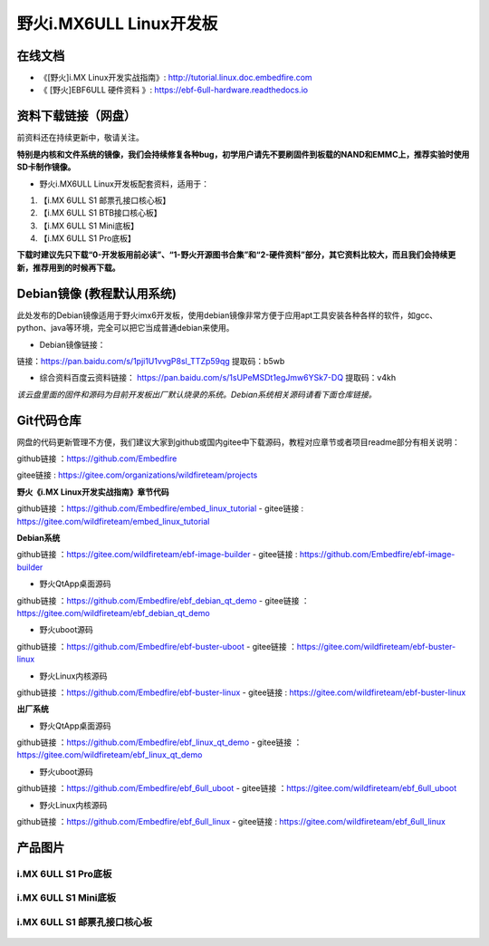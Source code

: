 
野火i.MX6ULL Linux开发板
========================

在线文档
--------

-  《[野火]i.MX Linux开发实战指南》: http://tutorial.linux.doc.embedfire.com

-  《 [野火]EBF6ULL 硬件资料 》: https://ebf-6ull-hardware.readthedocs.io


资料下载链接（网盘）
--------------------
前资料还在持续更新中，敬请关注。

**特别是内核和文件系统的镜像，我们会持续修复各种bug，初学用户请先不要刷固件到板载的NAND和EMMC上，推荐实验时使用SD卡制作镜像。**

-  野火i.MX6ULL Linux开发板配套资料，适用于：

1. 【i.MX 6ULL S1 邮票孔接口核心板】
#. 【i.MX 6ULL S1 BTB接口核心板】
#. 【i.MX 6ULL S1 Mini底板】
#. 【i.MX 6ULL S1 Pro底板】

**下载时建议先只下载“0-开发板用前必读”、“1-野火开源图书合集”和“2-硬件资料”部分，其它资料比较大，而且我们会持续更新，推荐用到的时候再下载。**

Debian镜像 (教程默认用系统)
-----------
此处发布的Debian镜像适用于野火imx6开发板，使用debian镜像非常方便于应用apt工具安装各种各样的软件，如gcc、python、java等环境，完全可以把它当成普通debian来使用。

- Debian镜像链接：
链接：https://pan.baidu.com/s/1pji1U1vvgP8sl_TTZp59qg 
提取码：b5wb 




- 综合资料百度云资料链接：
  https://pan.baidu.com/s/1sUPeMSDt1egJmw6YSk7-DQ
  提取码：v4kh
*该云盘里面的固件和源码为目前开发板出厂默认烧录的系统。Debian系统相关源码请看下面仓库链接。*


Git代码仓库
----------------------
网盘的代码更新管理不方便，我们建议大家到github或国内gitee中下载源码，教程对应章节或者项目readme部分有相关说明：

github链接 ：https://github.com/Embedfire

gitee链接  : https://gitee.com/organizations/wildfireteam/projects


**野火《i.MX Linux开发实战指南》章节代码**

github链接 ：https://github.com/Embedfire/embed_linux_tutorial  -  gitee链接  : https://gitee.com/wildfireteam/embed_linux_tutorial


**Debian系统**


github链接 ：https://gitee.com/wildfireteam/ebf-image-builder  -  gitee链接  : https://github.com/Embedfire/ebf-image-builder
   

-  野火QtApp桌面源码 

github链接 ：https://github.com/Embedfire/ebf_debian_qt_demo   -  gitee链接  ：https://gitee.com/wildfireteam/ebf_debian_qt_demo

-  野火uboot源码      

github链接 ：https://github.com/Embedfire/ebf-buster-uboot     -   gitee链接  ：https://gitee.com/wildfireteam/ebf-buster-linux

-  野火Linux内核源码

github链接 ：https://github.com/Embedfire/ebf-buster-linux     -   gitee链接  : https://gitee.com/wildfireteam/ebf-buster-linux
   


**出厂系统**

-  野火QtApp桌面源码

github链接 ：https://github.com/Embedfire/ebf_linux_qt_demo     -  gitee链接  ：https://gitee.com/wildfireteam/ebf_linux_qt_demo

-  野火uboot源码 

github链接 ：https://github.com/Embedfire/ebf_6ull_uboot        -  gitee链接  ：https://gitee.com/wildfireteam/ebf_6ull_uboot

-  野火Linux内核源码  

github链接 ：https://github.com/Embedfire/ebf_6ull_linux        -   gitee链接  : https://gitee.com/wildfireteam/ebf_6ull_linux



产品图片
--------

i.MX 6ULL S1 Pro底板
~~~~~~~~~~~~~~~~~~~~

.. figure:: media/imx6ull/imx6ull_s1_pro.jpg
   :alt: i.MX 6ULL S1 Pro底板


i.MX 6ULL S1 Mini底板
~~~~~~~~~~~~~~~~~~~~~

.. figure:: media/imx6ull/imx6ull_s1_mini.jpg
   :alt: i.MX 6ULL S1 Mini底板


i.MX 6ULL S1 邮票孔接口核心板
~~~~~~~~~~~~~~~~~~~~~~~~~~~~~

.. figure:: media/imx6ull/imx6ull_s1_pic1.jpg
   :alt: i.MX 6ULL S1 邮票孔接口核心板1

.. figure:: media/imx6ull/imx6ull_s2_pic2.jpg
   :alt: i.MX 6ULL S1 邮票孔接口核心板2

